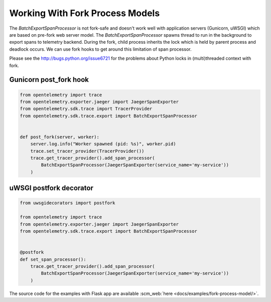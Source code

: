 Working With Fork Process Models
================================

The `BatchExportSpanProcessor` is not fork-safe and doesn't work well with application servers
(Gunicorn, uWSGI) which are based on pre-fork web server model. The `BatchExportSpanProcessor`
spawns thread to run in the background to export spans to telemetry backend. During the fork, child
process inherits the lock which is held by parent process and deadlock occurs. We can use fork hooks to
get around this limitation of span processor.

Please see the http://bugs.python.org/issue6721 for the problems about Python locks in (multi)threaded
context with fork.

Gunicorn post_fork hook
-----------------------

.. code-block:: python

    from opentelemetry import trace
    from opentelemetry.exporter.jaeger import JaegerSpanExporter
    from opentelemetry.sdk.trace import TracerProvider
    from opentelemetry.sdk.trace.export import BatchExportSpanProcessor


    def post_fork(server, worker):
        server.log.info("Worker spawned (pid: %s)", worker.pid)
        trace.set_tracer_provider(TracerProvider())
        trace.get_tracer_provider().add_span_processor(
            BatchExportSpanProcessor(JaegerSpanExporter(service_name='my-service'))
        )


uWSGI postfork decorator
------------------------

.. code-block:: python

    from uwsgidecorators import postfork

    from opentelemetry import trace
    from opentelemetry.exporter.jaeger import JaegerSpanExporter
    from opentelemetry.sdk.trace.export import BatchExportSpanProcessor


    @postfork
    def set_span_processor():
        trace.get_tracer_provider().add_span_processor(
            BatchExportSpanProcessor(JaegerSpanExporter(service_name='my-service'))
        )


The source code for the examples with Flask app are available :scm_web:`here <docs/examples/fork-process-model/>`.
